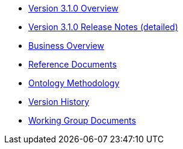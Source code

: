 * xref:Overview_V3.1.0.adoc[Version 3.1.0 Overview]
* xref:release-notes.adoc[Version 3.1.0 Release Notes (detailed)]
* xref:new_main@EPO::business.adoc[Business Overview]
* xref:new_main@EPO::references.adoc[Reference Documents]
* xref:new_main@EPO::methodology.adoc[Ontology Methodology]
* xref:new_main@EPO::history.adoc[Version History]
* xref:epo-wgm::index.adoc[Working Group Documents]






